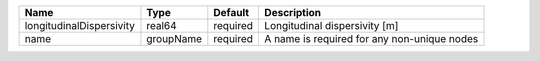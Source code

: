 

======================== ========= ======== =========================================== 
Name                     Type      Default  Description                                 
======================== ========= ======== =========================================== 
longitudinalDispersivity real64    required Longitudinal dispersivity [m]               
name                     groupName required A name is required for any non-unique nodes 
======================== ========= ======== =========================================== 


